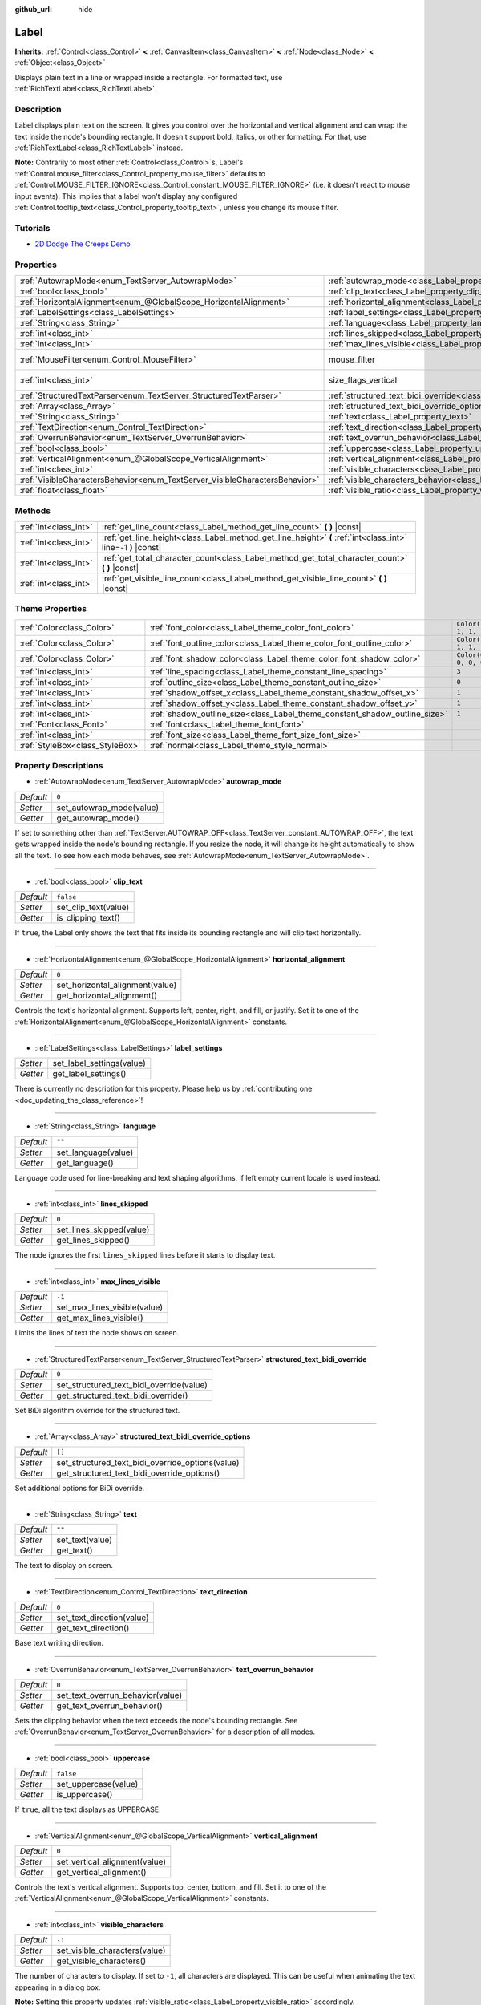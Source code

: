 :github_url: hide

.. DO NOT EDIT THIS FILE!!!
.. Generated automatically from Godot engine sources.
.. Generator: https://github.com/godotengine/godot/tree/master/doc/tools/make_rst.py.
.. XML source: https://github.com/godotengine/godot/tree/master/doc/classes/Label.xml.

.. _class_Label:

Label
=====

**Inherits:** :ref:`Control<class_Control>` **<** :ref:`CanvasItem<class_CanvasItem>` **<** :ref:`Node<class_Node>` **<** :ref:`Object<class_Object>`

Displays plain text in a line or wrapped inside a rectangle. For formatted text, use :ref:`RichTextLabel<class_RichTextLabel>`.

Description
-----------

Label displays plain text on the screen. It gives you control over the horizontal and vertical alignment and can wrap the text inside the node's bounding rectangle. It doesn't support bold, italics, or other formatting. For that, use :ref:`RichTextLabel<class_RichTextLabel>` instead.

\ **Note:** Contrarily to most other :ref:`Control<class_Control>`\ s, Label's :ref:`Control.mouse_filter<class_Control_property_mouse_filter>` defaults to :ref:`Control.MOUSE_FILTER_IGNORE<class_Control_constant_MOUSE_FILTER_IGNORE>` (i.e. it doesn't react to mouse input events). This implies that a label won't display any configured :ref:`Control.tooltip_text<class_Control_property_tooltip_text>`, unless you change its mouse filter.

Tutorials
---------

- `2D Dodge The Creeps Demo <https://godotengine.org/asset-library/asset/515>`__

Properties
----------

+-----------------------------------------------------------------------------+----------------------------------------------------------------------------------------------------------+------------------------------------------------------------------------------+
| :ref:`AutowrapMode<enum_TextServer_AutowrapMode>`                           | :ref:`autowrap_mode<class_Label_property_autowrap_mode>`                                                 | ``0``                                                                        |
+-----------------------------------------------------------------------------+----------------------------------------------------------------------------------------------------------+------------------------------------------------------------------------------+
| :ref:`bool<class_bool>`                                                     | :ref:`clip_text<class_Label_property_clip_text>`                                                         | ``false``                                                                    |
+-----------------------------------------------------------------------------+----------------------------------------------------------------------------------------------------------+------------------------------------------------------------------------------+
| :ref:`HorizontalAlignment<enum_@GlobalScope_HorizontalAlignment>`           | :ref:`horizontal_alignment<class_Label_property_horizontal_alignment>`                                   | ``0``                                                                        |
+-----------------------------------------------------------------------------+----------------------------------------------------------------------------------------------------------+------------------------------------------------------------------------------+
| :ref:`LabelSettings<class_LabelSettings>`                                   | :ref:`label_settings<class_Label_property_label_settings>`                                               |                                                                              |
+-----------------------------------------------------------------------------+----------------------------------------------------------------------------------------------------------+------------------------------------------------------------------------------+
| :ref:`String<class_String>`                                                 | :ref:`language<class_Label_property_language>`                                                           | ``""``                                                                       |
+-----------------------------------------------------------------------------+----------------------------------------------------------------------------------------------------------+------------------------------------------------------------------------------+
| :ref:`int<class_int>`                                                       | :ref:`lines_skipped<class_Label_property_lines_skipped>`                                                 | ``0``                                                                        |
+-----------------------------------------------------------------------------+----------------------------------------------------------------------------------------------------------+------------------------------------------------------------------------------+
| :ref:`int<class_int>`                                                       | :ref:`max_lines_visible<class_Label_property_max_lines_visible>`                                         | ``-1``                                                                       |
+-----------------------------------------------------------------------------+----------------------------------------------------------------------------------------------------------+------------------------------------------------------------------------------+
| :ref:`MouseFilter<enum_Control_MouseFilter>`                                | mouse_filter                                                                                             | ``2`` (overrides :ref:`Control<class_Control_property_mouse_filter>`)        |
+-----------------------------------------------------------------------------+----------------------------------------------------------------------------------------------------------+------------------------------------------------------------------------------+
| :ref:`int<class_int>`                                                       | size_flags_vertical                                                                                      | ``4`` (overrides :ref:`Control<class_Control_property_size_flags_vertical>`) |
+-----------------------------------------------------------------------------+----------------------------------------------------------------------------------------------------------+------------------------------------------------------------------------------+
| :ref:`StructuredTextParser<enum_TextServer_StructuredTextParser>`           | :ref:`structured_text_bidi_override<class_Label_property_structured_text_bidi_override>`                 | ``0``                                                                        |
+-----------------------------------------------------------------------------+----------------------------------------------------------------------------------------------------------+------------------------------------------------------------------------------+
| :ref:`Array<class_Array>`                                                   | :ref:`structured_text_bidi_override_options<class_Label_property_structured_text_bidi_override_options>` | ``[]``                                                                       |
+-----------------------------------------------------------------------------+----------------------------------------------------------------------------------------------------------+------------------------------------------------------------------------------+
| :ref:`String<class_String>`                                                 | :ref:`text<class_Label_property_text>`                                                                   | ``""``                                                                       |
+-----------------------------------------------------------------------------+----------------------------------------------------------------------------------------------------------+------------------------------------------------------------------------------+
| :ref:`TextDirection<enum_Control_TextDirection>`                            | :ref:`text_direction<class_Label_property_text_direction>`                                               | ``0``                                                                        |
+-----------------------------------------------------------------------------+----------------------------------------------------------------------------------------------------------+------------------------------------------------------------------------------+
| :ref:`OverrunBehavior<enum_TextServer_OverrunBehavior>`                     | :ref:`text_overrun_behavior<class_Label_property_text_overrun_behavior>`                                 | ``0``                                                                        |
+-----------------------------------------------------------------------------+----------------------------------------------------------------------------------------------------------+------------------------------------------------------------------------------+
| :ref:`bool<class_bool>`                                                     | :ref:`uppercase<class_Label_property_uppercase>`                                                         | ``false``                                                                    |
+-----------------------------------------------------------------------------+----------------------------------------------------------------------------------------------------------+------------------------------------------------------------------------------+
| :ref:`VerticalAlignment<enum_@GlobalScope_VerticalAlignment>`               | :ref:`vertical_alignment<class_Label_property_vertical_alignment>`                                       | ``0``                                                                        |
+-----------------------------------------------------------------------------+----------------------------------------------------------------------------------------------------------+------------------------------------------------------------------------------+
| :ref:`int<class_int>`                                                       | :ref:`visible_characters<class_Label_property_visible_characters>`                                       | ``-1``                                                                       |
+-----------------------------------------------------------------------------+----------------------------------------------------------------------------------------------------------+------------------------------------------------------------------------------+
| :ref:`VisibleCharactersBehavior<enum_TextServer_VisibleCharactersBehavior>` | :ref:`visible_characters_behavior<class_Label_property_visible_characters_behavior>`                     | ``0``                                                                        |
+-----------------------------------------------------------------------------+----------------------------------------------------------------------------------------------------------+------------------------------------------------------------------------------+
| :ref:`float<class_float>`                                                   | :ref:`visible_ratio<class_Label_property_visible_ratio>`                                                 | ``1.0``                                                                      |
+-----------------------------------------------------------------------------+----------------------------------------------------------------------------------------------------------+------------------------------------------------------------------------------+

Methods
-------

+-----------------------+--------------------------------------------------------------------------------------------------------------+
| :ref:`int<class_int>` | :ref:`get_line_count<class_Label_method_get_line_count>` **(** **)** |const|                                 |
+-----------------------+--------------------------------------------------------------------------------------------------------------+
| :ref:`int<class_int>` | :ref:`get_line_height<class_Label_method_get_line_height>` **(** :ref:`int<class_int>` line=-1 **)** |const| |
+-----------------------+--------------------------------------------------------------------------------------------------------------+
| :ref:`int<class_int>` | :ref:`get_total_character_count<class_Label_method_get_total_character_count>` **(** **)** |const|           |
+-----------------------+--------------------------------------------------------------------------------------------------------------+
| :ref:`int<class_int>` | :ref:`get_visible_line_count<class_Label_method_get_visible_line_count>` **(** **)** |const|                 |
+-----------------------+--------------------------------------------------------------------------------------------------------------+

Theme Properties
----------------

+---------------------------------+----------------------------------------------------------------------------+-----------------------+
| :ref:`Color<class_Color>`       | :ref:`font_color<class_Label_theme_color_font_color>`                      | ``Color(1, 1, 1, 1)`` |
+---------------------------------+----------------------------------------------------------------------------+-----------------------+
| :ref:`Color<class_Color>`       | :ref:`font_outline_color<class_Label_theme_color_font_outline_color>`      | ``Color(1, 1, 1, 1)`` |
+---------------------------------+----------------------------------------------------------------------------+-----------------------+
| :ref:`Color<class_Color>`       | :ref:`font_shadow_color<class_Label_theme_color_font_shadow_color>`        | ``Color(0, 0, 0, 0)`` |
+---------------------------------+----------------------------------------------------------------------------+-----------------------+
| :ref:`int<class_int>`           | :ref:`line_spacing<class_Label_theme_constant_line_spacing>`               | ``3``                 |
+---------------------------------+----------------------------------------------------------------------------+-----------------------+
| :ref:`int<class_int>`           | :ref:`outline_size<class_Label_theme_constant_outline_size>`               | ``0``                 |
+---------------------------------+----------------------------------------------------------------------------+-----------------------+
| :ref:`int<class_int>`           | :ref:`shadow_offset_x<class_Label_theme_constant_shadow_offset_x>`         | ``1``                 |
+---------------------------------+----------------------------------------------------------------------------+-----------------------+
| :ref:`int<class_int>`           | :ref:`shadow_offset_y<class_Label_theme_constant_shadow_offset_y>`         | ``1``                 |
+---------------------------------+----------------------------------------------------------------------------+-----------------------+
| :ref:`int<class_int>`           | :ref:`shadow_outline_size<class_Label_theme_constant_shadow_outline_size>` | ``1``                 |
+---------------------------------+----------------------------------------------------------------------------+-----------------------+
| :ref:`Font<class_Font>`         | :ref:`font<class_Label_theme_font_font>`                                   |                       |
+---------------------------------+----------------------------------------------------------------------------+-----------------------+
| :ref:`int<class_int>`           | :ref:`font_size<class_Label_theme_font_size_font_size>`                    |                       |
+---------------------------------+----------------------------------------------------------------------------+-----------------------+
| :ref:`StyleBox<class_StyleBox>` | :ref:`normal<class_Label_theme_style_normal>`                              |                       |
+---------------------------------+----------------------------------------------------------------------------+-----------------------+

Property Descriptions
---------------------

.. _class_Label_property_autowrap_mode:

- :ref:`AutowrapMode<enum_TextServer_AutowrapMode>` **autowrap_mode**

+-----------+--------------------------+
| *Default* | ``0``                    |
+-----------+--------------------------+
| *Setter*  | set_autowrap_mode(value) |
+-----------+--------------------------+
| *Getter*  | get_autowrap_mode()      |
+-----------+--------------------------+

If set to something other than :ref:`TextServer.AUTOWRAP_OFF<class_TextServer_constant_AUTOWRAP_OFF>`, the text gets wrapped inside the node's bounding rectangle. If you resize the node, it will change its height automatically to show all the text. To see how each mode behaves, see :ref:`AutowrapMode<enum_TextServer_AutowrapMode>`.

----

.. _class_Label_property_clip_text:

- :ref:`bool<class_bool>` **clip_text**

+-----------+----------------------+
| *Default* | ``false``            |
+-----------+----------------------+
| *Setter*  | set_clip_text(value) |
+-----------+----------------------+
| *Getter*  | is_clipping_text()   |
+-----------+----------------------+

If ``true``, the Label only shows the text that fits inside its bounding rectangle and will clip text horizontally.

----

.. _class_Label_property_horizontal_alignment:

- :ref:`HorizontalAlignment<enum_@GlobalScope_HorizontalAlignment>` **horizontal_alignment**

+-----------+---------------------------------+
| *Default* | ``0``                           |
+-----------+---------------------------------+
| *Setter*  | set_horizontal_alignment(value) |
+-----------+---------------------------------+
| *Getter*  | get_horizontal_alignment()      |
+-----------+---------------------------------+

Controls the text's horizontal alignment. Supports left, center, right, and fill, or justify. Set it to one of the :ref:`HorizontalAlignment<enum_@GlobalScope_HorizontalAlignment>` constants.

----

.. _class_Label_property_label_settings:

- :ref:`LabelSettings<class_LabelSettings>` **label_settings**

+----------+---------------------------+
| *Setter* | set_label_settings(value) |
+----------+---------------------------+
| *Getter* | get_label_settings()      |
+----------+---------------------------+

.. container:: contribute

	There is currently no description for this property. Please help us by :ref:`contributing one <doc_updating_the_class_reference>`!

----

.. _class_Label_property_language:

- :ref:`String<class_String>` **language**

+-----------+---------------------+
| *Default* | ``""``              |
+-----------+---------------------+
| *Setter*  | set_language(value) |
+-----------+---------------------+
| *Getter*  | get_language()      |
+-----------+---------------------+

Language code used for line-breaking and text shaping algorithms, if left empty current locale is used instead.

----

.. _class_Label_property_lines_skipped:

- :ref:`int<class_int>` **lines_skipped**

+-----------+--------------------------+
| *Default* | ``0``                    |
+-----------+--------------------------+
| *Setter*  | set_lines_skipped(value) |
+-----------+--------------------------+
| *Getter*  | get_lines_skipped()      |
+-----------+--------------------------+

The node ignores the first ``lines_skipped`` lines before it starts to display text.

----

.. _class_Label_property_max_lines_visible:

- :ref:`int<class_int>` **max_lines_visible**

+-----------+------------------------------+
| *Default* | ``-1``                       |
+-----------+------------------------------+
| *Setter*  | set_max_lines_visible(value) |
+-----------+------------------------------+
| *Getter*  | get_max_lines_visible()      |
+-----------+------------------------------+

Limits the lines of text the node shows on screen.

----

.. _class_Label_property_structured_text_bidi_override:

- :ref:`StructuredTextParser<enum_TextServer_StructuredTextParser>` **structured_text_bidi_override**

+-----------+------------------------------------------+
| *Default* | ``0``                                    |
+-----------+------------------------------------------+
| *Setter*  | set_structured_text_bidi_override(value) |
+-----------+------------------------------------------+
| *Getter*  | get_structured_text_bidi_override()      |
+-----------+------------------------------------------+

Set BiDi algorithm override for the structured text.

----

.. _class_Label_property_structured_text_bidi_override_options:

- :ref:`Array<class_Array>` **structured_text_bidi_override_options**

+-----------+--------------------------------------------------+
| *Default* | ``[]``                                           |
+-----------+--------------------------------------------------+
| *Setter*  | set_structured_text_bidi_override_options(value) |
+-----------+--------------------------------------------------+
| *Getter*  | get_structured_text_bidi_override_options()      |
+-----------+--------------------------------------------------+

Set additional options for BiDi override.

----

.. _class_Label_property_text:

- :ref:`String<class_String>` **text**

+-----------+-----------------+
| *Default* | ``""``          |
+-----------+-----------------+
| *Setter*  | set_text(value) |
+-----------+-----------------+
| *Getter*  | get_text()      |
+-----------+-----------------+

The text to display on screen.

----

.. _class_Label_property_text_direction:

- :ref:`TextDirection<enum_Control_TextDirection>` **text_direction**

+-----------+---------------------------+
| *Default* | ``0``                     |
+-----------+---------------------------+
| *Setter*  | set_text_direction(value) |
+-----------+---------------------------+
| *Getter*  | get_text_direction()      |
+-----------+---------------------------+

Base text writing direction.

----

.. _class_Label_property_text_overrun_behavior:

- :ref:`OverrunBehavior<enum_TextServer_OverrunBehavior>` **text_overrun_behavior**

+-----------+----------------------------------+
| *Default* | ``0``                            |
+-----------+----------------------------------+
| *Setter*  | set_text_overrun_behavior(value) |
+-----------+----------------------------------+
| *Getter*  | get_text_overrun_behavior()      |
+-----------+----------------------------------+

Sets the clipping behavior when the text exceeds the node's bounding rectangle. See :ref:`OverrunBehavior<enum_TextServer_OverrunBehavior>` for a description of all modes.

----

.. _class_Label_property_uppercase:

- :ref:`bool<class_bool>` **uppercase**

+-----------+----------------------+
| *Default* | ``false``            |
+-----------+----------------------+
| *Setter*  | set_uppercase(value) |
+-----------+----------------------+
| *Getter*  | is_uppercase()       |
+-----------+----------------------+

If ``true``, all the text displays as UPPERCASE.

----

.. _class_Label_property_vertical_alignment:

- :ref:`VerticalAlignment<enum_@GlobalScope_VerticalAlignment>` **vertical_alignment**

+-----------+-------------------------------+
| *Default* | ``0``                         |
+-----------+-------------------------------+
| *Setter*  | set_vertical_alignment(value) |
+-----------+-------------------------------+
| *Getter*  | get_vertical_alignment()      |
+-----------+-------------------------------+

Controls the text's vertical alignment. Supports top, center, bottom, and fill. Set it to one of the :ref:`VerticalAlignment<enum_@GlobalScope_VerticalAlignment>` constants.

----

.. _class_Label_property_visible_characters:

- :ref:`int<class_int>` **visible_characters**

+-----------+-------------------------------+
| *Default* | ``-1``                        |
+-----------+-------------------------------+
| *Setter*  | set_visible_characters(value) |
+-----------+-------------------------------+
| *Getter*  | get_visible_characters()      |
+-----------+-------------------------------+

The number of characters to display. If set to ``-1``, all characters are displayed. This can be useful when animating the text appearing in a dialog box.

\ **Note:** Setting this property updates :ref:`visible_ratio<class_Label_property_visible_ratio>` accordingly.

----

.. _class_Label_property_visible_characters_behavior:

- :ref:`VisibleCharactersBehavior<enum_TextServer_VisibleCharactersBehavior>` **visible_characters_behavior**

+-----------+----------------------------------------+
| *Default* | ``0``                                  |
+-----------+----------------------------------------+
| *Setter*  | set_visible_characters_behavior(value) |
+-----------+----------------------------------------+
| *Getter*  | get_visible_characters_behavior()      |
+-----------+----------------------------------------+

Sets the clipping behavior when :ref:`visible_characters<class_Label_property_visible_characters>` or :ref:`visible_ratio<class_Label_property_visible_ratio>` is set. See :ref:`VisibleCharactersBehavior<enum_TextServer_VisibleCharactersBehavior>` for more info.

----

.. _class_Label_property_visible_ratio:

- :ref:`float<class_float>` **visible_ratio**

+-----------+--------------------------+
| *Default* | ``1.0``                  |
+-----------+--------------------------+
| *Setter*  | set_visible_ratio(value) |
+-----------+--------------------------+
| *Getter*  | get_visible_ratio()      |
+-----------+--------------------------+

The fraction of characters to display, relative to the total number of characters (see :ref:`get_total_character_count<class_Label_method_get_total_character_count>`). If set to ``1.0``, all characters are displayed. If set to ``0.5``, only half of the characters will be displayed. This can be useful when animating the text appearing in a dialog box.

\ **Note:** Setting this property updates :ref:`visible_characters<class_Label_property_visible_characters>` accordingly.

Method Descriptions
-------------------

.. _class_Label_method_get_line_count:

- :ref:`int<class_int>` **get_line_count** **(** **)** |const|

Returns the number of lines of text the Label has.

----

.. _class_Label_method_get_line_height:

- :ref:`int<class_int>` **get_line_height** **(** :ref:`int<class_int>` line=-1 **)** |const|

Returns the height of the line ``line``.

If ``line`` is set to ``-1``, returns the biggest line height.

If there are no lines, returns font size in pixels.

----

.. _class_Label_method_get_total_character_count:

- :ref:`int<class_int>` **get_total_character_count** **(** **)** |const|

Returns the total number of printable characters in the text (excluding spaces and newlines).

----

.. _class_Label_method_get_visible_line_count:

- :ref:`int<class_int>` **get_visible_line_count** **(** **)** |const|

Returns the number of lines shown. Useful if the ``Label``'s height cannot currently display all lines.

Theme Property Descriptions
---------------------------

.. _class_Label_theme_color_font_color:

- :ref:`Color<class_Color>` **font_color**

+-----------+-----------------------+
| *Default* | ``Color(1, 1, 1, 1)`` |
+-----------+-----------------------+

Default text :ref:`Color<class_Color>` of the ``Label``.

----

.. _class_Label_theme_color_font_outline_color:

- :ref:`Color<class_Color>` **font_outline_color**

+-----------+-----------------------+
| *Default* | ``Color(1, 1, 1, 1)`` |
+-----------+-----------------------+

The tint of text outline.

----

.. _class_Label_theme_color_font_shadow_color:

- :ref:`Color<class_Color>` **font_shadow_color**

+-----------+-----------------------+
| *Default* | ``Color(0, 0, 0, 0)`` |
+-----------+-----------------------+

:ref:`Color<class_Color>` of the text's shadow effect.

----

.. _class_Label_theme_constant_line_spacing:

- :ref:`int<class_int>` **line_spacing**

+-----------+-------+
| *Default* | ``3`` |
+-----------+-------+

Vertical space between lines in multiline ``Label``.

----

.. _class_Label_theme_constant_outline_size:

- :ref:`int<class_int>` **outline_size**

+-----------+-------+
| *Default* | ``0`` |
+-----------+-------+

Text outline size.

----

.. _class_Label_theme_constant_shadow_offset_x:

- :ref:`int<class_int>` **shadow_offset_x**

+-----------+-------+
| *Default* | ``1`` |
+-----------+-------+

The horizontal offset of the text's shadow.

----

.. _class_Label_theme_constant_shadow_offset_y:

- :ref:`int<class_int>` **shadow_offset_y**

+-----------+-------+
| *Default* | ``1`` |
+-----------+-------+

The vertical offset of the text's shadow.

----

.. _class_Label_theme_constant_shadow_outline_size:

- :ref:`int<class_int>` **shadow_outline_size**

+-----------+-------+
| *Default* | ``1`` |
+-----------+-------+

The size of the shadow outline.

----

.. _class_Label_theme_font_font:

- :ref:`Font<class_Font>` **font**

:ref:`Font<class_Font>` used for the ``Label``'s text.

----

.. _class_Label_theme_font_size_font_size:

- :ref:`int<class_int>` **font_size**

Font size of the ``Label``'s text.

----

.. _class_Label_theme_style_normal:

- :ref:`StyleBox<class_StyleBox>` **normal**

Background :ref:`StyleBox<class_StyleBox>` for the ``Label``.

.. |virtual| replace:: :abbr:`virtual (This method should typically be overridden by the user to have any effect.)`
.. |const| replace:: :abbr:`const (This method has no side effects. It doesn't modify any of the instance's member variables.)`
.. |vararg| replace:: :abbr:`vararg (This method accepts any number of arguments after the ones described here.)`
.. |constructor| replace:: :abbr:`constructor (This method is used to construct a type.)`
.. |static| replace:: :abbr:`static (This method doesn't need an instance to be called, so it can be called directly using the class name.)`
.. |operator| replace:: :abbr:`operator (This method describes a valid operator to use with this type as left-hand operand.)`
